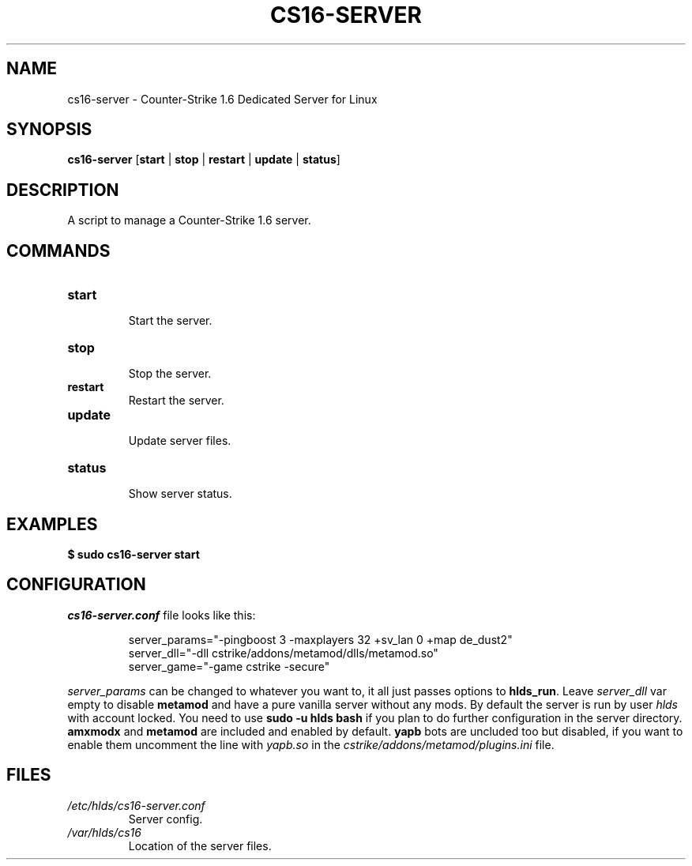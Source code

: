 .TH CS16\-SERVER "1" "September 2025" "cs16\-server" "Counter\-Strike 1.6 Dedicated Server"
.hy 0
.SH NAME
cs16\-server \- Counter\-Strike 1.6 Dedicated Server for Linux
.SH SYNOPSIS
.B cs16\-server
[\fBstart\fR | \fBstop\fR | \fBrestart\fR | \fBupdate\fR | \fBstatus\fR]
.SH DESCRIPTION
A script to manage a Counter\-Strike 1.6 server.
.SH COMMANDS
.TP
\fBstart\fR
.RS
Start the server.
.RE
.TP
\fBstop\fR
.RS
Stop the server.
.RE
.TP
\fBrestart\fR
.RS
Restart the server.
.RE
.TP
\fBupdate\fR
.RS
Update server files.
.RE
.TP
\fBstatus\fR
.RS
Show server status.
.RE
.SH EXAMPLES
\fB$ sudo cs16\-server start\fR
.SH CONFIGURATION
\fIcs16\-server.conf\fR file looks like this:
.PP
.RS
server_params="\-pingboost 3 \-maxplayers 32 +sv_lan 0 +map de_dust2"
.br
server_dll="\-dll cstrike/addons/metamod/dlls/metamod.so"
.br
server_game="\-game cstrike \-secure"
.RE
.PP
\fIserver_params\fR can be changed to whatever you want to, it all just passes options to \fBhlds_run\fR.
Leave \fIserver_dll\fR var empty to disable \fBmetamod\fR and have a pure vanilla server without any mods.
By default the server is run by user \fIhlds\fR with account locked.
You need to use \fBsudo \-u hlds bash\fR if you plan to do further configuration in the server directory.
\fBamxmodx\fR and \fBmetamod\fR are included and enabled by default.
\fByapb\fR bots are uncluded too but disabled, if you want to enable them uncomment the line with \fIyapb.so\fR in the
\fIcstrike/addons/metamod/plugins.ini\fR file.
.SH FILES
.TP
\fI/etc/hlds/cs16\-server.conf\fR
Server config.
.TP
\fI/var/hlds/cs16\fR
Location of the server files.
